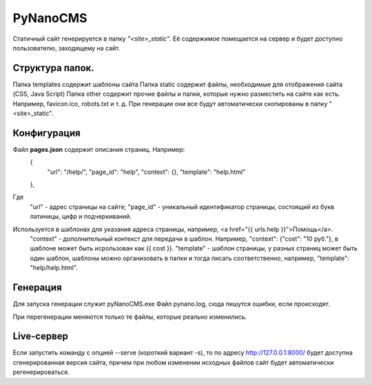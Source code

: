 ===========
PyNanoCMS
===========

Статичный сайт генерируется в папку *"<site>_static"*.
Её содержимое помещается на сервер и будет доступно пользователю, заходящему на сайт.

Структура папок.
=========

Папка templates содержит шаблоны сайта
Папка static содержит файлы, необходимые для отображения сайта (CSS, Java Script)
Папка other содержит прочие файлы и папки, которые нужно разместить на сайте как есть. 
Например, favicon.ico, robots.txt и т. д. При генерации они все будут автоматически скопированы в папку "<site>_static".

Конфигурация
=========

Файл **pages.json** содержит описания страниц. Например: 
 {
  "url": "/help/", 
  "page_id": "help", 
  "context": {}, 
  "template": "help.html"
 },
 
Где
 "url" - адрес страницы на сайте;
 "page_id" - уникальный идентификатор страницы, состоящий из букв латиницы, цифр и подчеркиваний.
Используется в шаблонах для указания адреса страницы, например, <a href="{{ urls.help }}">Помощь</a>.
 "context" - дополнительный контекст для передачи в шаблон. Например, "context": {"cost": "10 руб."}, в шаблоне может быть исрользован как {{ cost }}.
 "template" - шаблон страницы, у разных страниц может быть один шаблон, шаблоны можно организовать в папки и тогда писать соответственно, например, "template": "help/help.html".

Генерация
=========

Для запуска генерации служит pyNanoCMS.exe 
Файл pynano.log, сюда пишутся ошибки, если происходят.

При перегенерации меняются только те файлы, которые реально изменились.

Live-сервер
=========

Если запустить команду с опцией --serve (короткий вариант -s), то по адресу http://127.0.0.1:8000/ будет
доступна сгенерированная версия сайта, причем при любом изменении исходных файлов сайт будет автоматически регенерироваться.
